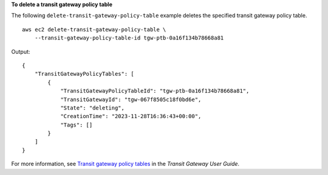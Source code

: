 **To delete a transit gateway policy table**

The following ``delete-transit-gateway-policy-table`` example deletes the specified transit gateway policy table. ::

    aws ec2 delete-transit-gateway-policy-table \
        --transit-gateway-policy-table-id tgw-ptb-0a16f134b78668a81

Output::

    {
        "TransitGatewayPolicyTables": [
            {
                "TransitGatewayPolicyTableId": "tgw-ptb-0a16f134b78668a81",
                "TransitGatewayId": "tgw-067f8505c18f0bd6e",
                "State": "deleting",
                "CreationTime": "2023-11-28T16:36:43+00:00",
                "Tags": []
            }
        ]
    }

For more information, see `Transit gateway policy tables <https://docs.aws.amazon.com/vpc/latest/tgw/tgw-policy-tables.html>`__ in the *Transit Gateway User Guide*.
